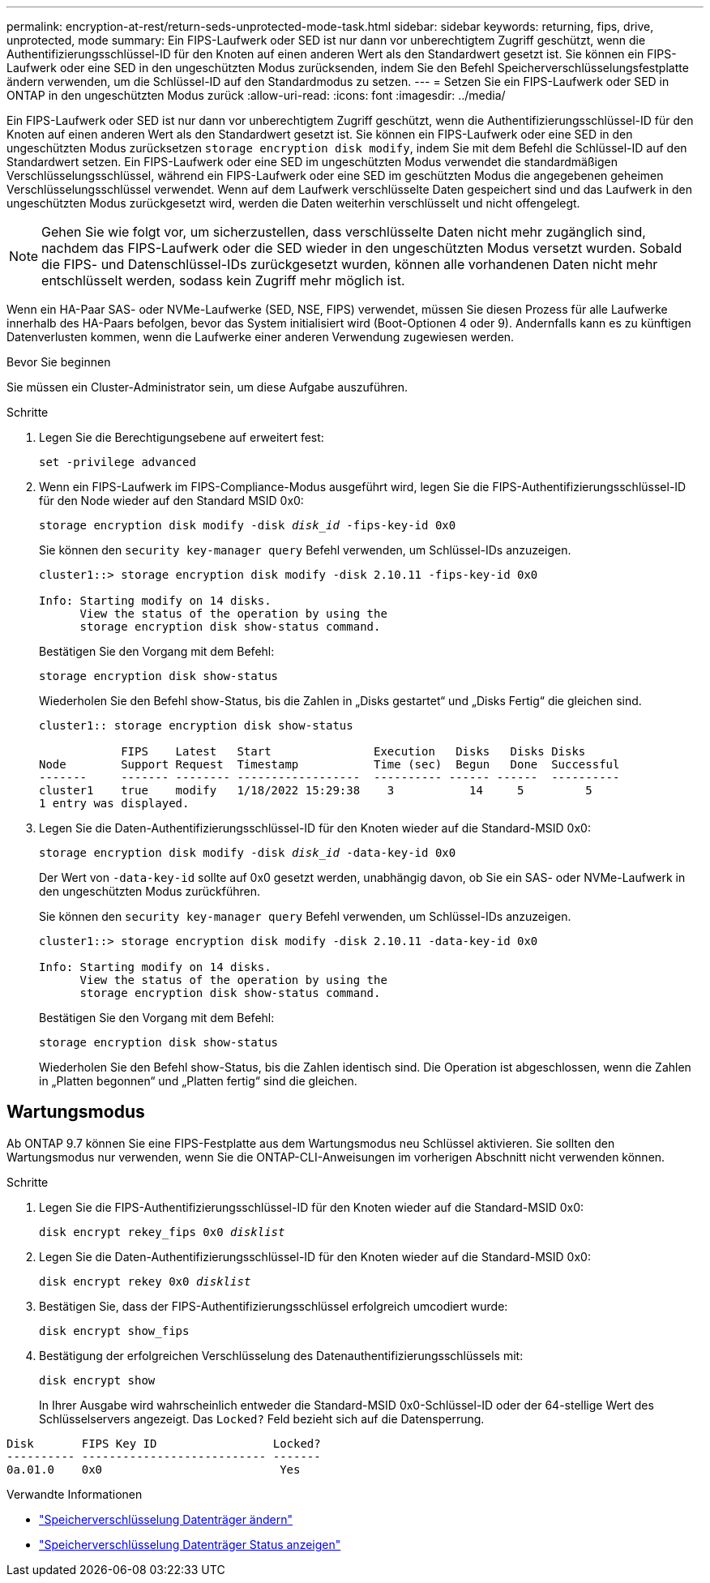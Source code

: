 ---
permalink: encryption-at-rest/return-seds-unprotected-mode-task.html 
sidebar: sidebar 
keywords: returning, fips, drive, unprotected, mode 
summary: Ein FIPS-Laufwerk oder SED ist nur dann vor unberechtigtem Zugriff geschützt, wenn die Authentifizierungsschlüssel-ID für den Knoten auf einen anderen Wert als den Standardwert gesetzt ist. Sie können ein FIPS-Laufwerk oder eine SED in den ungeschützten Modus zurücksenden, indem Sie den Befehl Speicherverschlüsselungsfestplatte ändern verwenden, um die Schlüssel-ID auf den Standardmodus zu setzen. 
---
= Setzen Sie ein FIPS-Laufwerk oder SED in ONTAP in den ungeschützten Modus zurück
:allow-uri-read: 
:icons: font
:imagesdir: ../media/


[role="lead"]
Ein FIPS-Laufwerk oder SED ist nur dann vor unberechtigtem Zugriff geschützt, wenn die Authentifizierungsschlüssel-ID für den Knoten auf einen anderen Wert als den Standardwert gesetzt ist. Sie können ein FIPS-Laufwerk oder eine SED in den ungeschützten Modus zurücksetzen `storage encryption disk modify`, indem Sie mit dem Befehl die Schlüssel-ID auf den Standardwert setzen. Ein FIPS-Laufwerk oder eine SED im ungeschützten Modus verwendet die standardmäßigen Verschlüsselungsschlüssel, während ein FIPS-Laufwerk oder eine SED im geschützten Modus die angegebenen geheimen Verschlüsselungsschlüssel verwendet. Wenn auf dem Laufwerk verschlüsselte Daten gespeichert sind und das Laufwerk in den ungeschützten Modus zurückgesetzt wird, werden die Daten weiterhin verschlüsselt und nicht offengelegt.


NOTE: Gehen Sie wie folgt vor, um sicherzustellen, dass verschlüsselte Daten nicht mehr zugänglich sind, nachdem das FIPS-Laufwerk oder die SED wieder in den ungeschützten Modus versetzt wurden. Sobald die FIPS- und Datenschlüssel-IDs zurückgesetzt wurden, können alle vorhandenen Daten nicht mehr entschlüsselt werden, sodass kein Zugriff mehr möglich ist.

Wenn ein HA-Paar SAS- oder NVMe-Laufwerke (SED, NSE, FIPS) verwendet, müssen Sie diesen Prozess für alle Laufwerke innerhalb des HA-Paars befolgen, bevor das System initialisiert wird (Boot-Optionen 4 oder 9). Andernfalls kann es zu künftigen Datenverlusten kommen, wenn die Laufwerke einer anderen Verwendung zugewiesen werden.

.Bevor Sie beginnen
Sie müssen ein Cluster-Administrator sein, um diese Aufgabe auszuführen.

.Schritte
. Legen Sie die Berechtigungsebene auf erweitert fest:
+
`set -privilege advanced`

. Wenn ein FIPS-Laufwerk im FIPS-Compliance-Modus ausgeführt wird, legen Sie die FIPS-Authentifizierungsschlüssel-ID für den Node wieder auf den Standard MSID 0x0:
+
`storage encryption disk modify -disk _disk_id_ -fips-key-id 0x0`

+
Sie können den `security key-manager query` Befehl verwenden, um Schlüssel-IDs anzuzeigen.

+
[listing]
----
cluster1::> storage encryption disk modify -disk 2.10.11 -fips-key-id 0x0

Info: Starting modify on 14 disks.
      View the status of the operation by using the
      storage encryption disk show-status command.
----
+
Bestätigen Sie den Vorgang mit dem Befehl:

+
`storage encryption disk show-status`

+
Wiederholen Sie den Befehl show-Status, bis die Zahlen in „Disks gestartet“ und „Disks Fertig“ die gleichen sind.

+
[listing]
----
cluster1:: storage encryption disk show-status

            FIPS    Latest   Start               Execution   Disks   Disks Disks
Node        Support Request  Timestamp           Time (sec)  Begun   Done  Successful
-------     ------- -------- ------------------  ---------- ------ ------  ----------
cluster1    true    modify   1/18/2022 15:29:38    3           14     5         5
1 entry was displayed.
----
. Legen Sie die Daten-Authentifizierungsschlüssel-ID für den Knoten wieder auf die Standard-MSID 0x0:
+
`storage encryption disk modify -disk _disk_id_ -data-key-id 0x0`

+
Der Wert von `-data-key-id` sollte auf 0x0 gesetzt werden, unabhängig davon, ob Sie ein SAS- oder NVMe-Laufwerk in den ungeschützten Modus zurückführen.

+
Sie können den `security key-manager query` Befehl verwenden, um Schlüssel-IDs anzuzeigen.

+
[listing]
----
cluster1::> storage encryption disk modify -disk 2.10.11 -data-key-id 0x0

Info: Starting modify on 14 disks.
      View the status of the operation by using the
      storage encryption disk show-status command.
----
+
Bestätigen Sie den Vorgang mit dem Befehl:

+
`storage encryption disk show-status`

+
Wiederholen Sie den Befehl show-Status, bis die Zahlen identisch sind. Die Operation ist abgeschlossen, wenn die Zahlen in „Platten begonnen“ und „Platten fertig“ sind die gleichen.





== Wartungsmodus

Ab ONTAP 9.7 können Sie eine FIPS-Festplatte aus dem Wartungsmodus neu Schlüssel aktivieren. Sie sollten den Wartungsmodus nur verwenden, wenn Sie die ONTAP-CLI-Anweisungen im vorherigen Abschnitt nicht verwenden können.

.Schritte
. Legen Sie die FIPS-Authentifizierungsschlüssel-ID für den Knoten wieder auf die Standard-MSID 0x0:
+
`disk encrypt rekey_fips 0x0 _disklist_`

. Legen Sie die Daten-Authentifizierungsschlüssel-ID für den Knoten wieder auf die Standard-MSID 0x0:
+
`disk encrypt rekey 0x0 _disklist_`

. Bestätigen Sie, dass der FIPS-Authentifizierungsschlüssel erfolgreich umcodiert wurde:
+
`disk encrypt show_fips`

. Bestätigung der erfolgreichen Verschlüsselung des Datenauthentifizierungsschlüssels mit:
+
`disk encrypt show`

+
In Ihrer Ausgabe wird wahrscheinlich entweder die Standard-MSID 0x0-Schlüssel-ID oder der 64-stellige Wert des Schlüsselservers angezeigt. Das `Locked?` Feld bezieht sich auf die Datensperrung.



[listing]
----
Disk       FIPS Key ID                 Locked?
---------- --------------------------- -------
0a.01.0    0x0                          Yes
----
.Verwandte Informationen
* link:https://docs.netapp.com/us-en/ontap-cli/storage-encryption-disk-modify.html["Speicherverschlüsselung Datenträger ändern"^]
* link:https://docs.netapp.com/us-en/ontap-cli/storage-encryption-disk-show-status.html["Speicherverschlüsselung Datenträger Status anzeigen"^]

